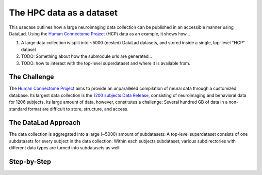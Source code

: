 .. _usecase_HCP_dataset:

The HPC data as a dataset
-------------------------

This usecase outlines how a large neuroimaging data collection can be
published in an accessible manner using DataLad. Using the
`Human Connectome Project <http://www.humanconnectomeproject.org/>`_ (HCP) data
as an example, it shows how...

#. A large data collection is split into ~5000 (nested) DataLad datasets,
   and stored inside a single, top-level "HCP" dataset
#. TODO: Something about how the submodule urls are generated...
#. TODO: how to interact with the top-level superdataset and where it is
   available from.

The Challenge
^^^^^^^^^^^^^

The `Human Connectome Project <http://www.humanconnectomeproject.org/>`_ aims
to provide an unparalleled compilation of neural data through a customized
database. Its largest data collection is the
`1200 subjects Data Release <https://humanconnectome.org/study/hcp-young-adult/document/1200-subjects-data-release/>`_,
consisting of neuroimaging and behavioral data for 1206 subjects. Its large
amount of data, however, constitutes a challenge: Several hundred GB of data
in a non-standard format are difficult to store, structure, and access.


The DataLad Approach
^^^^^^^^^^^^^^^^^^^^

The data collection is aggregated into a large (~5000) amount of subdatasets:
A top-level superdataset consists of one subdatasets for every subject in the
data collection. Within each subjects subdataset, various subdirectories
with different data types are turned into subdatasets as well.


Step-by-Step
^^^^^^^^^^^^

